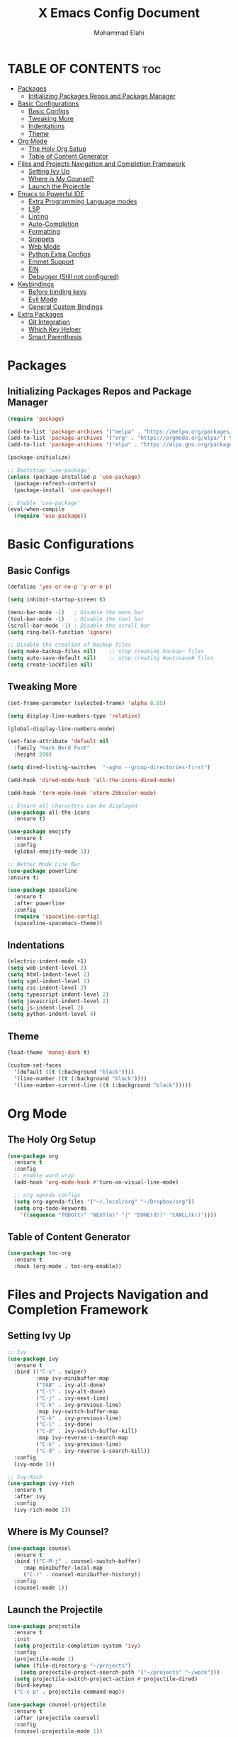 #+TITLE: X Emacs Config Document
#+AUTHOR: Mohammad Elahi
#+DESCRIPTION: Mohammad Elahi
#+OPTIONS: toc:2

* TABLE OF CONTENTS                                                     :toc:
- [[#packages][Packages]]
  - [[#initializing-packages-repos-and-package-manager][Initializing Packages Repos and Package Manager]]
- [[#basic-configurations][Basic Configurations]]
  - [[#basic-configs][Basic Configs]]
  - [[#tweaking-more][Tweaking More]]
  - [[#indentations][Indentations]]
  - [[#theme][Theme]]
- [[#org-mode][Org Mode]]
  - [[#the-holy-org-setup][The Holy Org Setup]]
  - [[#table-of-content-generator][Table of Content Generator]]
- [[#files-and-projects-navigation-and-completion-framework][Files and Projects Navigation and Completion Framework]]
  - [[#setting-ivy-up][Setting Ivy Up]]
  - [[#where-is-my-counsel][Where is My Counsel?]]
  - [[#launch-the-projectile][Launch the Projectile]]
- [[#emacs-to-powerful-ide][Emacs to Powerful IDE]]
  - [[#extra-programming-language-modes][Extra Programming Language modes]]
  - [[#lsp][LSP]]
  - [[#linting][Linting]]
  - [[#auto-completion][Auto-Completion]]
  - [[#formatting][Formatting]]
  - [[#snippets][Snippets]]
  - [[#web-mode][Web Mode]]
  - [[#python-extra-configs][Python Extra Configs]]
  - [[#emmet-support][Emmet Support]]
  - [[#ein][EIN]]
  - [[#debugger-still-not-configured][Debugger (Still not configured)]]
- [[#keybindings][Keybindings]]
  - [[#before-binding-keys][Before binding keys]]
  - [[#evil-mode][Evil Mode]]
  - [[#general-custom-bindings][General Custom Bindings]]
- [[#extra-packages][Extra Packages]]
  - [[#git-integration][Git Integration]]
  - [[#which-key-helper][Which Key Helper]]
  - [[#smart-parenthesis][Smart Parenthesis]]

* Packages

** Initializing Packages Repos and Package Manager
#+begin_src emacs-lisp
  (require 'package)

  (add-to-list 'package-archives '("melpa" . "https://melpa.org/packages/") t)
  (add-to-list 'package-archives '("org" . "https://orgmode.org/elpa/") t)
  (add-to-list 'package-archives '("elpa" . "https://elpa.gnu.org/packages/") t)

  (package-initialize)

  ;; Bootstrap 'use-package'
  (unless (package-installed-p 'use-package)
    (package-refresh-contents)
    (package-install 'use-package))

  ;; Enable 'use-package'
  (eval-when-compile
    (require 'use-package))

#+end_src


* Basic Configurations

** Basic Configs
#+begin_src emacs-lisp
  (defalias 'yes-or-no-p 'y-or-n-p)

  (setq inhibit-startup-screen t)

  (menu-bar-mode -1)   ; Disable the menu bar
  (tool-bar-mode -1)   ; Disable the tool bar
  (scroll-bar-mode -1) ; Disable the scroll bar
  (setq ring-bell-function 'ignore)

  ;; Disable the creation of backup files
  (setq make-backup-files nil)    ;; stop creating backup~ files
  (setq auto-save-default nil)    ;; stop creating #autosave# files
  (setq create-lockfiles nil)
#+end_src

** Tweaking More
#+begin_src emacs-lisp
  (set-frame-parameter (selected-frame) 'alpha 0.85)

  (setq display-line-numbers-type 'relative)

  (global-display-line-numbers-mode)

  (set-face-attribute 'default nil
	:family "Hack Nerd Font"
	:height 200)

  (setq dired-listing-switches  "-agho --group-directories-first")

  (add-hook 'dired-mode-hook 'all-the-icons-dired-mode)

  (add-hook 'term-mode-hook 'eterm-256color-mode)

  ;; Ensure all characters can be displayed
  (use-package all-the-icons
    :ensure t)

  (use-package emojify
    :ensure t
    :config
    (global-emojify-mode 1))

  ;; Better Mode Line Bar
  (use-package powerline
  :ensure t)

  (use-package spaceline
    :ensure t
    :after powerline
    :config
    (require 'spaceline-config)
    (spaceline-spacemacs-theme))
#+end_src

** Indentations
#+begin_src emacs-lisp
  (electric-indent-mode +1)
  (setq web-indent-level 2)
  (setq html-indent-level 2)
  (setq sgml-indent-level 2)
  (setq css-indent-level 2)
  (setq typescript-indent-level 2)
  (setq javascript-indent-level 2)
  (setq js-indent-level 2)
  (setq python-indent-level 4)
#+end_src


** Theme
#+begin_src emacs-lisp
  (load-theme 'manoj-dark t)

  (custom-set-faces
    '(default ((t (:background "black"))))
    '(line-number ((t (:background "black"))))
    '(line-number-current-line ((t (:background "black")))))
#+end_src



* Org Mode

** The Holy Org Setup
#+begin_src emacs-lisp
  (use-package org
    :ensure t
    :config
    ;; enable word wrap
    (add-hook 'org-mode-hook #'turn-on-visual-line-mode)

    ;; org agenda configs
    (setq org-agenda-files '("~/.local/org" "~/Dropbox/org"))
    (setq org-todo-keywords
      '((sequence "TODO(t)" "NEXT(n)" "|" "DONE(d!)" "CANCL(k!)"))))
#+end_src

** Table of Content Generator
#+begin_src emacs-lisp
  (use-package toc-org
    :ensure t
    :hook (org-mode . toc-org-enable))
#+end_src


* Files and Projects Navigation and Completion Framework

** Setting Ivy Up
#+begin_src emacs-lisp
  ;; Ivy
  (use-package ivy
    :ensure t
    :bind (("C-s" . swiper)
           :map ivy-minibuffer-map
           ("TAB" . ivy-alt-done)
           ("C-l" . ivy-alt-done)
           ("C-j" . ivy-next-line)
           ("C-k" . ivy-previous-line)
           :map ivy-switch-buffer-map
           ("C-k" . ivy-previous-line)
           ("C-l" . ivy-done)
           ("C-d" . ivy-switch-buffer-kill)
           :map ivy-reverse-i-search-map
           ("C-k" . ivy-previous-line)
           ("C-d" . ivy-reverse-i-search-kill))
    :config
    (ivy-mode 1))
  
  ;; Ivy-Rich
  (use-package ivy-rich
    :ensure t
    :after ivy
    :config
    (ivy-rich-mode 1))
#+end_src

** Where is My Counsel?
#+begin_src emacs-lisp
  (use-package counsel
    :ensure t
    :bind (("C-M-j" . counsel-switch-buffer)
	   :map minibuffer-local-map
	   ("C-r" . counsel-minibuffer-history))
    :config
    (counsel-mode 1))
#+end_src

** Launch the Projectile
#+begin_src emacs-lisp
  (use-package projectile
    :ensure t
    :init
    (setq projectile-completion-system 'ivy)
    :config
    (projectile-mode 1)
    (when (file-directory-p "~/projects")
      (setq projectile-project-search-path '("~/projects" "~/work")))
    (setq projectile-switch-project-action #'projectile-dired)
    :bind-keymap
    ("C-c p" . projectile-command-map))
  
  (use-package counsel-projectile
    :ensure t
    :after (projectile counsel)
    :config
    (counsel-projectile-mode 1))
#+end_src



* Emacs to Powerful IDE

** Extra Programming Language modes

#+begin_src emacs-lisp
  (use-package php-mode
    :ensure t
    :mode ("\\.php\\'" . php-mode))

  (use-package yaml-mode
    :ensure t
    :mode ("\\.\\(yml\\|yaml\\)\\'" . yaml-mode))

  (use-package sass-mode
    :ensure t
    :mode ("\\.sass\\'" . sass-mode))
#+end_src


** LSP
#+begin_src emacs-lisp
  (use-package lsp-mode
    :ensure t
    :init
    (add-to-list 'load-path (expand-file-name "lib/lsp-mode" user-emacs-directory))
    (add-to-list 'load-path (expand-file-name "lib/lsp-mode/clients" user-emacs-directory))
    :hook ((prog-mode . (lambda ()
                          (unless (or (eq major-mode 'emacs-lisp-mode) 
                                      (eq major-mode 'python-mode))
                            (lsp))))
           (php-mode . lsp)
           (kotlin-mode . lsp)
           (yaml-mode . lsp)
           (sass-mode . lsp))
    :config
    (setq lsp-keymap-prefix "C-c l")
    (add-hook 'lsp-mode-hook #'lsp-enable-which-key-integration))
  
  (use-package lsp-ui
    :ensure t
    :commands lsp-ui-mode)
  
  (use-package lsp-ivy
    :ensure t
    :commands lsp-ivy-workspace-symbol)
  
  (use-package lsp-treemacs
    :ensure t
    :commands lsp-treemacs-errors-list)
#+end_src

** Linting
#+begin_src emacs-lisp
  (use-package flycheck
    :ensure t
    :config
    (global-flycheck-mode))
#+end_src

** Auto-Completion
#+begin_src emacs-lisp
  (use-package company
    :ensure t
    :bind (:map company-active-map
                ("<tab>" . company-complete-selection)
                :map lsp-mode-map
                ("<tab>" . company-indent-or-complete-common))
    :config
    (global-company-mode 1)
    (setq-default
     company-idle-delay 0.05
     company-require-match nil
     company-minimum-prefix-length 0
     company-frontends nil)
  
    (defun set-company-full-frontend ()
      (interactive)
      (setq company-frontends '(company-pseudo-tooltip-frontend company-preview-frontend)))
  
    (defun set-company-preview-frontend ()
      (interactive)
      (setq company-frontends '(company-preview-frontend)))
  
    (defun unset-company-frontends ()
      (interactive)
      (setq company-frontends nil)))
#+end_src

** Formatting
#+begin_src emacs-lisp
  (use-package format-all
    :ensure t
    :bind (("M-F" . format-all-buffer))
    :config
    (add-to-list 'format-all-formatters '("HTML" prettier)))
#+end_src

** Snippets
#+begin_src emacs-lisp
  (use-package yasnippet
    :ensure t
    :config
    (yas-global-mode 1))
  
  (use-package yasnippet-snippets
    :ensure t
    :after yasnippet)
#+end_src

** Web Mode
#+begin_src emacs-lisp
  (use-package web-mode
    :ensure t
    :mode (("\\.html\\'" . web-mode)
           ("\\.phtml\\'" . web-mode)
           ("\\.tpl\\.php\\'" . web-mode)
           ("\\.[agj]sp\\'" . web-mode)
           ("\\.as[cp]x\\'" . web-mode)
           ("\\.erb\\'" . web-mode)
           ("\\.mustache\\'" . web-mode)
           ("\\.djhtml\\'" . web-mode)))
#+end_src

** Python Extra Configs
#+begin_src emacs-lisp
  (use-package pyvenv
    :ensure t
    :hook (python-mode . pyvenv-mode)
    :config
    (add-hook 'pyvenv-post-activate-hooks 'lsp))
#+end_src

** Emmet Support
#+begin_src emacs-lisp
  (use-package emmet-mode
    :ensure t
    :hook ((web-mode sgml-mode css-mode php-mode) . emmet-mode)
    :config
    (add-to-list 'emmet-jsx-major-modes 'jsx-mode)
    (add-to-list 'emmet-jsx-major-modes 'rjsx-mode))
#+end_src

** EIN
#+begin_src emacs-lisp
  (use-package ein
    :ensure t)
#+end_src

** Debugger (Still not configured)


* Keybindings

** Before binding keys
#+begin_src emacs-lisp
  (defun open-emacs-config ()
    "Open your Emacs configuration file."
    (interactive)
    (find-file (expand-file-name "~/.emacs.d/config.org")))

  (global-set-key (kbd "<escape>") 'keyboard-escape-quit)
#+end_src

** Evil Mode
#+begin_src emacs-lisp
  ;; Evil mode
  (use-package evil
    :ensure t
    :init
    (setq evil-want-integration t)
    (setq evil-want-keybinding nil)
    (setq evil-want-C-u-scroll t)
    :config
    (evil-mode 1))

  ;; Mapping Escape to jj
  (use-package key-chord
  :ensure t
  :after evil
  :init
  (setq key-chord-two-keys-delay 0.4)
  :config
  (key-chord-mode 1)
  (key-chord-define evil-insert-state-map "jj" 'evil-normal-state))

  ;; Evil Leader
  (use-package evil-leader
    :ensure t
    :after evil
    :config
    (global-evil-leader-mode)
    (evil-leader/set-leader "<SPC>"))

  ;; Evil Collection
  (use-package evil-collection
    :ensure t
    :after evil
    :config
    (evil-collection-init))

  ;; Evil Commentary
  (use-package evil-commentary
    :ensure t
    :after evil
    :config
    (evil-commentary-mode))
#+end_src

** General Custom Bindings
#+begin_src emacs-lisp
  (use-package general
    :ensure t
    :config
    (general-create-definer leader-key-def :prefix "SPC")
    (leader-key-def
      :states '(normal dired-mode-map)
      :keymaps 'override

      "d" 'dired
      "f" 'find-file
  
      "e c" 'open-emacs-config
  
      "e t l" '(lambda ()
	         (interactive)
	         (find-file "~/.local/org/todo.org"))
  
      "e t d" '(lambda ()
	         (interactive)
	         (find-file "~/Dropbox/org/todo.org"))
  
      "t c c" 'global-company-mode
      "t c f" 'set-company-full-frontend
      "t c p" 'set-company-preview-frontend
      "t c d" 'unset-company-frontends
      "t v a" 'pyvenv-activate
  
      "g g" 'magit-status
  
      "p" 'projectile-command-map
  
      "i s" 'swiper-isearch
      "i v" 'ivy-push-view
      "i V" 'ivy-pop-view
      "i r" 'ivy-resume
  
      ;; orgmode keybindings
      "o l" 'org-store-link
      "o a" 'org-agenda
      "o c" 'org-capture
  
      ;; avy keybindings
      "SPC f" 'avy-goto-char
      "SPC F" 'avy-goto-char-2
      "SPC w" 'avy-goto-word-0
      "SPC W" 'avy-goto-word-1
      "SPC j" 'avy-goto-line
      "SPC k" 'avy-goto-line
  
      "b f" 'format-all-buffer
      "b s" 'ivy-switch-buffer
  
      "c a f" 'counsel-describe-function
      "c a v" 'counsel-describe-variable
      "c a l" 'counsel-find-library
      "c a i" 'counsel-info-lookup-symbol
      "c a u" 'counsel-unicode-char
      "c a j" 'counsel-set-variable
      "c c" 'counsel-compile
      "c j" 'counsel-git-grep
      "c L" 'counsel-git-log
      "c l" 'counsel-locate
      "c b" 'counsel-bookmark
      "c g" 'counsel-git
      "c t" 'counsel-load-theme
      "c y" 'counsel-yank-pop
      "c f" 'counsel-find-file
      "c z" 'counsel-fzf
      "c r" 'counsel-rg
      "c j" 'counsel-file-jump
      "c F" 'counsel-org-file
      "c m" 'counsel-find-file-run-immediate))
#+end_src


* Extra Packages

** Git Integration
#+begin_src emacs-lisp
  (use-package magit
    :ensure t)
#+end_src

** Which Key Helper
#+begin_src emacs-lisp
  (use-package which-key
    :ensure t
    :config
    (which-key-setup-side-window-bottom)
    (which-key-mode))
#+end_src

** Smart Parenthesis
#+begin_src emacs-lisp
  (use-package smartparens
    :ensure t
    :config
    (smartparens-global-mode 1))
#+end_src

